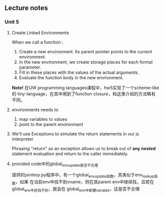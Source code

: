 ** Lecture notes
*** Unit 5
**** Create Linked Environments
When we call a function :

1. Create a new environment. Its parent pointer points to the current environment.
2. In the new environment, we create storage places for each formal parameter.
3. Fill in these places with the values of the actual arguments.
4. Evaluate the function body in the new environment.

*Note!* 在UW programming languages课程中，hw5实现了一个scheme-like的
tiny-language，在其中用到了function closure，和这里介绍的方法略有不同。

**** environments needs to

1. map variables to values
2. point to the parent environment

**** We'll use Exceptions to simulate the return statements in our js interpreter

Phrasing "return" as an exception allows us to break out of *any nested*
statement evaluation and return to the caller immediately.

**** provided code中的global_env_update是否不合理

提供的jsinterp.py程序中，有一个global_env_update函数，其类似于env_lookup函数，如果
在当前env中找不到vname，则在其parent env中继续找，且若在global_env中还找不到，就会在
global_env中新建variable，这是否不合理
